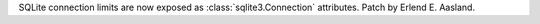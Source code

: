 SQLite connection limits are now exposed as :class:`sqlite3.Connection`
attributes. Patch by Erlend E. Aasland.
